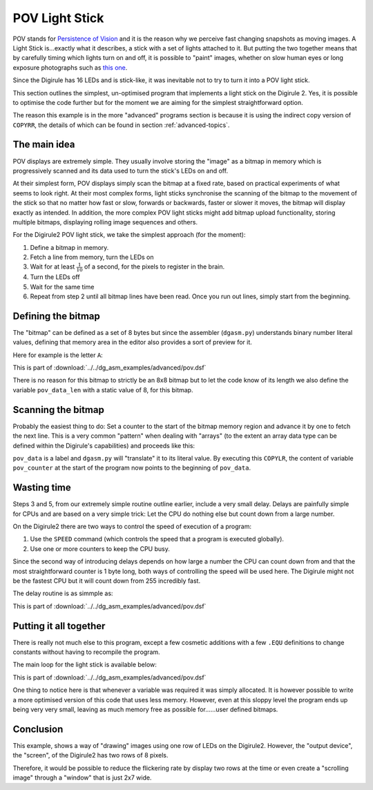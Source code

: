 .. _pov_light_stick:

POV Light Stick
===============

POV stands for `Persistence of Vision <https://en.wikipedia.org/wiki/Persistence_of_vision>`_ and it is the reason why 
we perceive fast changing snapshots as moving images. A Light Stick is...exactly what it describes, a stick with a 
set of lights attached to it.  But putting the two together means that by carefully timing which lights turn on and 
off, it is possible to "paint" images, whether on slow human eyes or long exposure photographs such as `this 
one <https://www.kickstarter.com/projects/700404819/trickstick>`_.

Since the Digirule has 16 LEDs and is stick-like, it was inevitable not to try to turn it into a POV light stick. 

This section outlines the simplest, un-optimised program that implements a light stick on the Digirule 2. Yes, it is 
possible to optimise the code further but for the moment we are aiming for the simplest straightforward option.

The reason this example is in the more "advanced" programs section is because it is using the indirect copy version of
``COPYRR``, the details of which can be found in section :ref:`advanced-topics`.

The main idea
-------------

POV displays are extremely simple. They usually involve storing the "image" as a bitmap in memory which is progressively
scanned and its data used to turn the stick's LEDs on and off.

At their simplest form, POV displays simply scan the bitmap at a fixed rate, based on practical experiments of what 
seems to look right. At their most complex forms, light sticks synchronise the scanning of the bitmap to the movement 
of the stick so that no matter how fast or slow, forwards or backwards, faster or slower it moves, the bitmap will 
display exactly as intended. In addition, the more complex POV light sticks might add bitmap upload functionality, 
storing multiple bitmaps, displaying rolling image sequences and others.

For the Digirule2 POV light stick, we take the simplest approach (for the moment):

#. Define a bitmap in memory.
#. Fetch a line from memory, turn the LEDs on
#. Wait for at least :math:`\frac{1}{10}` of a second, for the pixels to register in the brain.
#. Turn the LEDs off
#. Wait for the same time
#. Repeat from step 2 until all bitmap lines have been read. Once you run out lines, simply start from the beginning.


Defining the bitmap
------------------- 

The "bitmap" can be defined as a set of 8 bytes but since the assembler (``dgasm.py``) understands binary number 
literal values, defining that memory area in the editor also provides a sort of preview for it. 

Here for example is the letter ``A``:

.. code-block:: DigiruleASM
    :linenos:
    :name: pov2_define_char

    pov_data:
    .DB 0b00111100
    .DB 0b01000010
    .DB 0b10000001
    .DB 0b11111111
    .DB 0b10000001
    .DB 0b10000001
    .DB 0b10000001
    .DB 0b10000001
    pov_data_len:
    .DB 8
    
This is part of :download:`../../dg_asm_examples/advanced/pov.dsf`

There is no reason for this bitmap to strictly be an 8x8 bitmap but to let the code know of its length we also define 
the variable ``pov_data_len`` with a static value of 8, for this bitmap.


Scanning the bitmap
-------------------

Probably the easiest thing to do: Set a counter to the start of the bitmap memory region and advance it by one 
to fetch the next line. This is a very common "pattern" when dealing with "arrays" (to the extent an array data type 
can be defined within the Digirule's capabilities) and proceeds like this:

.. code-block:: DigiruleASM
    :linenos:
    :name: pov2_def_count

    reset:
    COPYLR pov_data pov_counter

``pov_data`` is a label and ``dgasm.py`` will "translate" it to its literal value. By executing this ``COPYLR``, the 
content of variable ``pov_counter`` at the start of the program now points to the beginning of ``pov_data``.


Wasting time
------------

Steps 3 and 5, from our extremely simple routine outline earlier, include a very small delay. Delays are painfully 
simple for CPUs and are based on a very simple trick: Let the CPU do nothing else but count down from a large number.

On the Digirule2 there are two ways to control the speed of execution of a program:

#. Use the ``SPEED`` command (which controls the speed that a program is executed globally).
#. Use one or more counters to keep the CPU busy.

Since the second way of introducing delays depends on how large a number the CPU can count down from and that the 
most straightforward counter is 1 byte long, both ways of controlling the speed will be used here. The Digirule might 
not be the fastest CPU but it will count down from 255 incredibly fast.

The delay routine is as simmple as:

.. code-block:: DigiruleASM
    :linenos:
    :name: pov_def_delay

    delay:
    COPYLR delay_count r1
    delay_loop:
    NOP
    NOP
    NOP
    NOP
    DECRJZ r1
    JUMP delay_loop
    RETURN


This is part of :download:`../../dg_asm_examples/advanced/pov.dsf`


Putting it all together
-----------------------

There is really not much else to this program, except a few cosmetic additions with a few ``.EQU`` definitions to change
constants without having to recompile the program.

The main loop for the light stick is available below:


.. code-block:: DigiruleASM
    :linenos:
    :name: pov2_main_loop

    CBR 2 status_reg
    COPYLR led_reg f_to
    reset:
    COPYLR pov_data pov_counter
    COPYRR pov_data_len r0
    start:
    COPYRR pov_counter f_from
    CALL f_copy
    CALL delay
    COPYLR 0 led_reg
    CALL delay
    INCR pov_counter
    DECRJZ r0
    JUMP start
    JUMP reset

    f_copy:
    .DB 7
    f_from:
    .DB 0
    f_to:
    .DB 0
    RETURN

    delay:
    COPYLR delay_count r1
    delay_loop:
    DECRJZ r1
    JUMP delay_loop
    RETURN
    pov_data:
    .DB 0b00111100
    .DB 0b01000010
    .DB 0b10000001
    .DB 0b11111111
    .DB 0b10000001
    .DB 0b10000001
    .DB 0b10000001
    .DB 0b10000001
    pov_data_len:
    .DB 8
    pov_counter:
    .DB 0
    r0:
    .DB 0
    r1:
    .DB 0

This is part of :download:`../../dg_asm_examples/advanced/pov.dsf`


One thing to notice here is that whenever a variable was required it was simply allocated. It is however possible to 
write a more optimised version of this code that uses less memory. However, even at this sloppy level the program 
ends up being very very small, leaving as much memory free as possible for......user defined bitmaps.


Conclusion
----------

This example, shows a way of "drawing" images using one row of LEDs on the Digirule2. However, the "output device", 
the "screen", of the Digirule2 has two rows of 8 pixels.

Therefore, it would be possible to reduce the flickering rate by display two rows at the time or even create a 
"scrolling image" through a "window" that is just 2x7 wide. 
